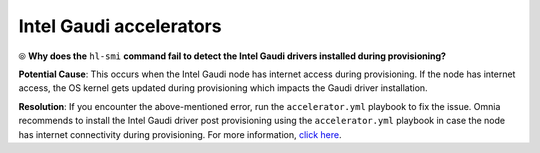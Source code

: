 Intel Gaudi accelerators
==========================

⦾ **Why does the** ``hl-smi`` **command fail to detect the Intel Gaudi drivers installed during provisioning?**

.. image:: ../../../images/intel_known_issue.png

**Potential Cause**: This occurs when the Intel Gaudi node has internet access during provisioning. If the node has internet access, the OS kernel gets updated during provisioning which impacts the Gaudi driver installation.

**Resolution**: If you encounter the above-mentioned error, run the ``accelerator.yml`` playbook to fix the issue. Omnia recommends to install the Intel Gaudi driver post provisioning using the ``accelerator.yml`` playbook in case the node has internet connectivity during provisioning. For more information, `click here <../../../OmniaInstallGuide/Ubuntu/AdvancedConfigurationsUbuntu/Habana_accelerator.html>`_.

